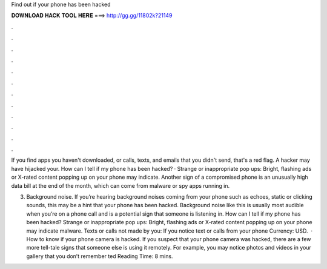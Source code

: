 Find out if your phone has been hacked



𝐃𝐎𝐖𝐍𝐋𝐎𝐀𝐃 𝐇𝐀𝐂𝐊 𝐓𝐎𝐎𝐋 𝐇𝐄𝐑𝐄 ===> http://gg.gg/11802k?21149



.



.



.



.



.



.



.



.



.



.



.



.

If you find apps you haven't downloaded, or calls, texts, and emails that you didn't send, that's a red flag. A hacker may have hijacked your. How can I tell if my phone has been hacked? · Strange or inappropriate pop ups: Bright, flashing ads or X-rated content popping up on your phone may indicate. Another sign of a compromised phone is an unusually high data bill at the end of the month, which can come from malware or spy apps running in.

3. Background noise. If you’re hearing background noises coming from your phone such as echoes, static or clicking sounds, this may be a hint that your phone has been hacked. Background noise like this is usually most audible when you’re on a phone call and is a potential sign that someone is listening in. How can I tell if my phone has been hacked? Strange or inappropriate pop ups: Bright, flashing ads or X-rated content popping up on your phone may indicate malware. Texts or calls not made by you: If you notice text or calls from your phone Currency: USD.  · How to know if your phone camera is hacked. If you suspect that your phone camera was hacked, there are a few more tell-tale signs that someone else is using it remotely. For example, you may notice photos and videos in your gallery that you don’t remember ted Reading Time: 8 mins.
